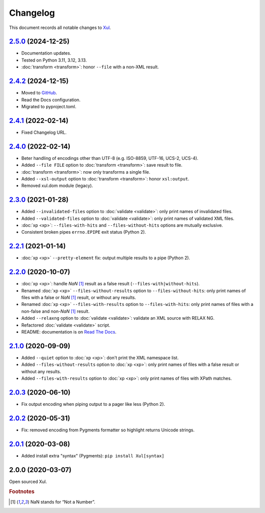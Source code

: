 Changelog
=========

This document records all notable changes to `Xul <https://xul.readthedocs.io/>`_.

`2.5.0 <https://github.com/peteradrichem/Xul/compare/2.4.2...2.5.0>`_ (2024-12-25)
----------------------------------------------------------------------------------
* Documentation updates.
* Tested on Python 3.11, 3.12, 3.13.
* :doc:`transform <transform>`: honor ``--file`` with a non-XML result.

`2.4.2 <https://github.com/peteradrichem/Xul/compare/2.4.1...2.4.2>`_ (2024-12-15)
----------------------------------------------------------------------------------
* Moved to `GitHub <https://github.com/peteradrichem/Xul>`_.
* Read the Docs configuration.
* Migrated to pyproject.toml.

`2.4.1 <https://bitbucket.org/peteradrichem/xul/branches/compare/2.4.1%0D2.4.0>`_ (2022-02-14)
----------------------------------------------------------------------------------------------
* Fixed Changelog URL.

`2.4.0 <https://bitbucket.org/peteradrichem/xul/branches/compare/2.4.0%0D2.3.0>`_ (2022-02-14)
----------------------------------------------------------------------------------------------
* Beter handling of encodings other than UTF-8 (e.g. ISO-8859, UTF-16, UCS-2, UCS-4).
* Added ``--file FILE`` option to :doc:`transform <transform>`: save result to file.
* :doc:`transform <transform>`: now only transforms a single file.
* Added ``--xsl-output`` option to :doc:`transform <transform>`: honor ``xsl:output``.
* Removed xul.dom module (legacy).

`2.3.0 <https://bitbucket.org/peteradrichem/xul/branches/compare/2.3.0%0D2.2.1>`_ (2021-01-28)
----------------------------------------------------------------------------------------------
* Added ``--invalidated-files`` option to :doc:`validate <validate>`: only print names of invalidated files.
* Added ``--validated-files`` option to :doc:`validate <validate>`: only print names of validated XML files.
* :doc:`xp <xp>`: ``--files-with-hits`` and ``--files-without-hits`` options are mutually exclusive.
* Consistent broken pipes ``errno.EPIPE`` exit status (Python 2).

`2.2.1 <https://bitbucket.org/peteradrichem/xul/branches/compare/2.2.1%0D2.2.0>`_ (2021-01-14)
----------------------------------------------------------------------------------------------
* :doc:`xp <xp>` ``--pretty-element`` fix: output multiple results to a pipe (Python 2).

`2.2.0 <https://bitbucket.org/peteradrichem/xul/branches/compare/2.2.0%0D2.1.0>`_ (2020-10-07)
----------------------------------------------------------------------------------------------
* :doc:`xp <xp>`: handle `NaN` [#NaN]_ result as a false result (``--files-with|without-hits``).
* Renamed :doc:`xp <xp>` ``--files-without-results`` option to ``--files-without-hits``: only print names of files with a false or `NaN` [#NaN]_ result, or without any results.
* Renamed :doc:`xp <xp>` ``--files-with-results`` option to ``--files-with-hits``: only print names of files with a non-false and non-`NaN` [#NaN]_ result.
* Added ``--relaxng`` option to :doc:`validate <validate>`: validate an XML source with RELAX NG.
* Refactored :doc:`validate <validate>` script.
* README: documentation is on `Read The Docs <https://xul.readthedocs.io/>`_.

`2.1.0 <https://bitbucket.org/peteradrichem/xul/branches/compare/2.1.0%0D2.0.3>`_ (2020-09-09)
----------------------------------------------------------------------------------------------
* Added ``--quiet`` option to :doc:`xp <xp>`: don't print the XML namespace list.
* Added ``--files-without-results`` option to :doc:`xp <xp>`: only print names of files with a false result or without any results.
* Added ``--files-with-results`` option to :doc:`xp <xp>`: only print names of files with XPath matches.

`2.0.3 <https://bitbucket.org/peteradrichem/xul/branches/compare/2.0.3%0D2.0.2>`_ (2020-06-10)
----------------------------------------------------------------------------------------------
* Fix output encoding when piping output to a pager like less (Python 2).

`2.0.2 <https://bitbucket.org/peteradrichem/xul/branches/compare/2.0.2%0D2.0.1>`_ (2020-05-31)
----------------------------------------------------------------------------------------------
* Fix: removed encoding from Pygments formatter so highlight returns Unicode strings.

`2.0.1 <https://bitbucket.org/peteradrichem/xul/branches/compare/2.0.1%0D2.0.0>`_ (2020-03-08)
----------------------------------------------------------------------------------------------
* Added install extra "syntax" (Pygments): ``pip install Xul[syntax]``

2.0.0 (2020-03-07)
------------------
Open sourced Xul.


.. rubric:: Footnotes

.. [#NaN] NaN stands for “Not a Number”.
